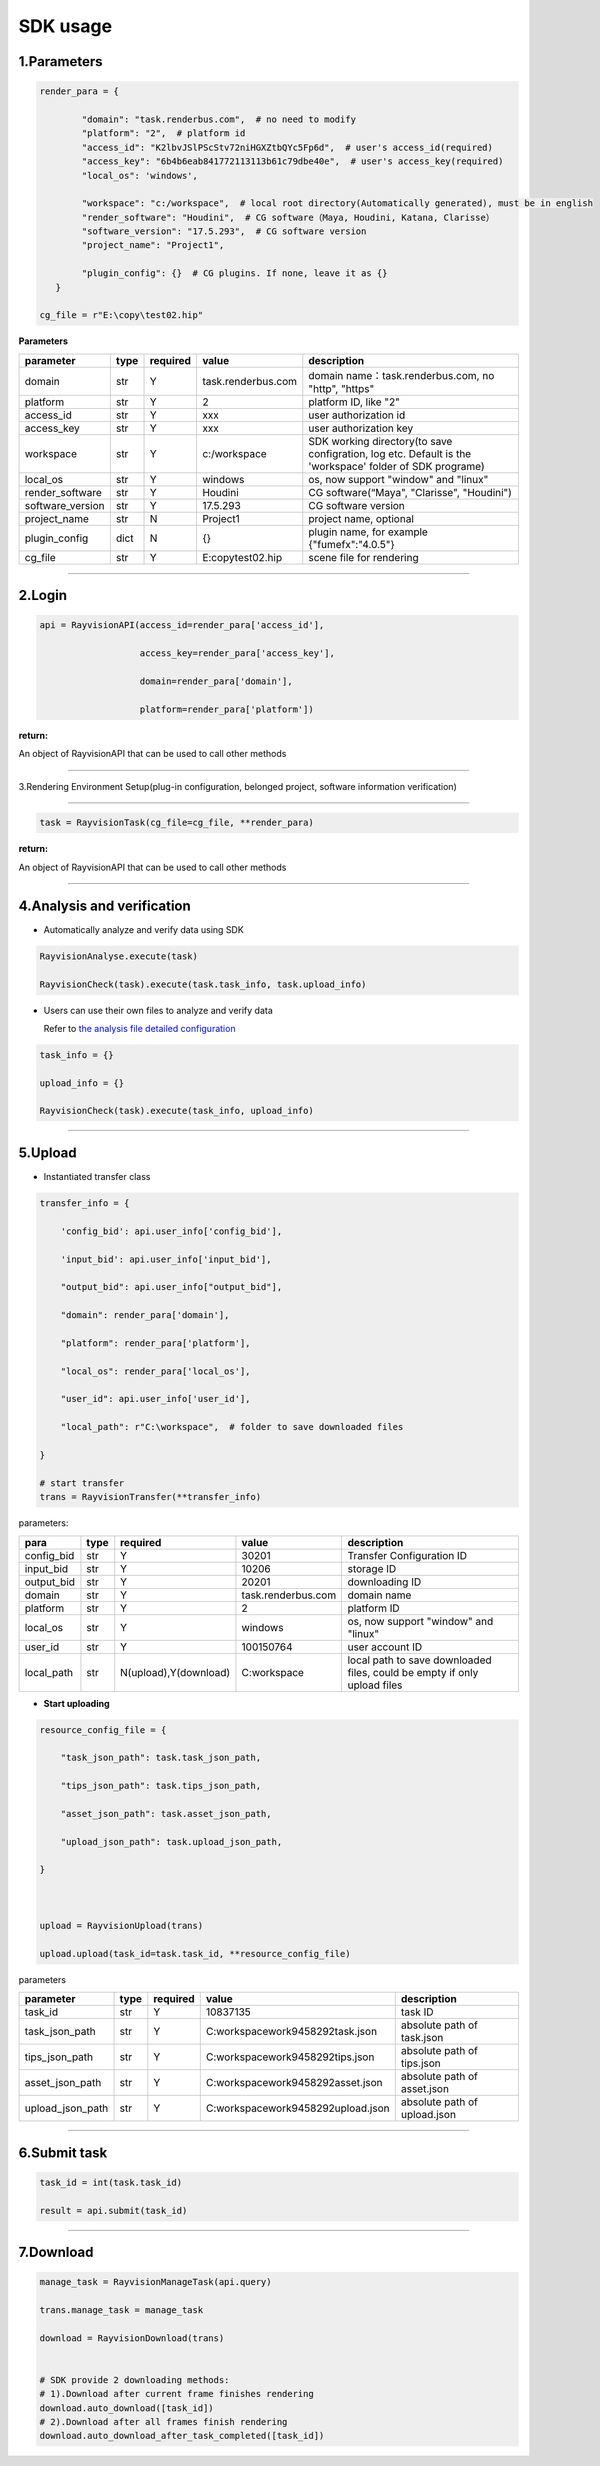 .. _header-n0:

SDK usage
==========

.. _header-n31:

1.Parameters
----------------------

.. code:: python

   render_para = {

           "domain": "task.renderbus.com",  # no need to modify
           "platform": "2",  # platform id
           "access_id": "K2lbvJSlPScStv72niHGXZtbQYc5Fp6d",  # user's access_id(required)
           "access_key": "6b4b6eab841772113113b61c79dbe40e",  # user's access_key(required)
           "local_os": 'windows',

           "workspace": "c:/workspace",  # local root directory(Automatically generated), must be in english
           "render_software": "Houdini",  # CG software（Maya, Houdini, Katana, Clarisse）
           "software_version": "17.5.293",  # CG software version
           "project_name": "Project1",

           "plugin_config": {}  # CG plugins. If none, leave it as {}
      }

   cg_file = r"E:\copy\test02.hip"

**Parameters**

================ ===== ========== ==================== =========================================================================================================
parameter        type   required   value                description
================ ===== ========== ==================== =========================================================================================================
domain           str     Y         task.renderbus.com   domain name：task.renderbus.com, no "http", "https"
platform         str     Y         2                    platform ID, like "2"
access_id        str     Y         xxx                  user authorization id
access_key       str     Y         xxx                  user authorization key
workspace        str     Y         c:/workspace         SDK working directory(to save configration, log etc. Default is the 'workspace' folder of SDK programe)
local_os         str     Y         windows              os, now support "window" and "linux"
render_software  str     Y         Houdini              CG software(“Maya", "Clarisse", "Houdini")
software_version str     Y         17.5.293             CG software version
project_name     str     N         Project1             project name, optional
plugin_config    dict    N         {}                   plugin name, for example {"fumefx":"4.0.5"}
cg_file          str     Y         E:\copy\test02.hip   scene file for rendering
================ ===== ========== ==================== =========================================================================================================

--------------

.. _header-n755:

2.Login
--------

.. code:: python

   api = RayvisionAPI(access_id=render_para['access_id'],

                      access_key=render_para['access_key'],

                      domain=render_para['domain'],

                      platform=render_para['platform'])

**return:**

An object of RayvisionAPI that can be used to call other methods

--------------

.. _header-n71:

3.Rendering Environment Setup(plug-in configuration, belonged project, software information verification)

---------------------------------------------------

.. code:: python

   task = RayvisionTask(cg_file=cg_file, **render_para)

**return:**

An object of RayvisionAPI that can be used to call other methods

--------------

.. _header-n121:

4.Analysis and verification
-----------------------------

-  Automatically analyze and verify data using SDK

.. code:: python

  RayvisionAnalyse.execute(task)

  RayvisionCheck(task).execute(task.task_info, task.upload_info)



-  Users can use their own files to analyze and verify data

   Refer to `the analysis file detailed configuration <para_configration.html>`__

.. code:: python

  task_info = {}

  upload_info = {}

  RayvisionCheck(task).execute(task_info, upload_info)

--------------

.. _header-n839:

5.Upload
----------

- Instantiated transfer class

.. code:: python

   transfer_info = {

       'config_bid': api.user_info['config_bid'],

       'input_bid': api.user_info['input_bid'],

       "output_bid": api.user_info["output_bid"],

       "domain": render_para['domain'],

       "platform": render_para['platform'],

       "local_os": render_para['local_os'],

       "user_id": api.user_info['user_id'],

       "local_path": r"C:\workspace",  # folder to save downloaded files

   }

   # start transfer
   trans = RayvisionTransfer(**transfer_info)

parameters:

========== ==== ====================== =================== =========================================================================
**para**   type  required               value              description
========== ==== ====================== =================== =========================================================================
config_bid str   Y                      30201              Transfer Configuration ID
input_bid  str   Y                      10206              storage ID
output_bid str   Y                      20201              downloading ID
domain     str   Y                      task.renderbus.com domain name
platform   str   Y                      2                  platform ID
local_os   str   Y                      windows            os, now support "window" and "linux"
user_id    str   Y                      100150764          user account ID
local_path str   N(upload),Y(download)  C:\workspace       local path to save downloaded files, could be empty if only upload files
========== ==== ====================== =================== =========================================================================

- **Start uploading**

.. code:: python

   resource_config_file = {

       "task_json_path": task.task_json_path,

       "tips_json_path": task.tips_json_path,

       "asset_json_path": task.asset_json_path,

       "upload_json_path": task.upload_json_path,

   }



   upload = RayvisionUpload(trans)

   upload.upload(task_id=task.task_id, **resource_config_file)

parameters

==================== ==== ======== ===================================== =============================
parameter            type required value                                 description
==================== ==== ======== ===================================== =============================
task_id              str  Y        10837135                              task ID
task_json_path       str  Y        C:\workspace\work\9458292\task.json   absolute path of task.json
tips_json_path       str  Y        C:\workspace\work\9458292\tips.json   absolute path of tips.json
asset_json_path      str  Y        C:\workspace\work\9458292\asset.json  absolute path of asset.json
upload_json_path     str  Y        C:\workspace\work\9458292\upload.json absolute path of upload.json
==================== ==== ======== ===================================== =============================

---------------

.. _header-n1139:

6.Submit task
---------------

.. code:: python

   task_id = int(task.task_id)

   result = api.submit(task_id)

--------------

.. _header-n1146:

7.Download
-----------

.. code:: python

   manage_task = RayvisionManageTask(api.query)

   trans.manage_task = manage_task

   download = RayvisionDownload(trans)


   # SDK provide 2 downloading methods:
   # 1).Download after current frame finishes rendering
   download.auto_download([task_id])
   # 2).Download after all frames finish rendering
   download.auto_download_after_task_completed([task_id])
